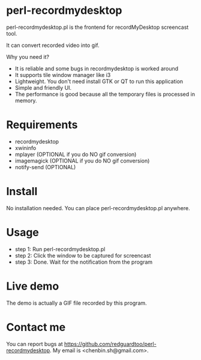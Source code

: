 * perl-recordmydesktop
perl-recordmydesktop.pl is the frontend for recordMyDesktop screencast tool.

It can convert recorded video into gif.

Why you need it?
- It is reliable and some bugs in recordmydesktop is worked around
- It supports tile window manager like i3
- Lightweight. You don't need install GTK or QT to run this application
- Simple and friendly UI.
- The performance is good because all the temporary files is processed in memory.

* Requirements
 - recordmydesktop
 - xwininfo
 - mplayer (OPTIONAL if you do NO gif conversion)
 - imagemagick (OPTIONAL if you do NO gif conversion)
 - notify-send (OPTIONAL)
* Install
No installation needed. You can place perl-recordmydesktop.pl anywhere.
* Usage
- step 1: Run perl-recordmydesktop.pl
- step 2: Click the window to be captured for screencast
- step 3: Done. Wait for the notification from the program
* Live demo
The demo is actually a GIF file recorded by this program.
[[https://github.com/redguardtoo/perl-recordmydesktop/raw/master/screencast.gif]]
* Contact me
You can report bugs at [[https://github.com/redguardtoo/perl-recordmydesktop]]. My email is <chenbin.sh@gmail.com>.

